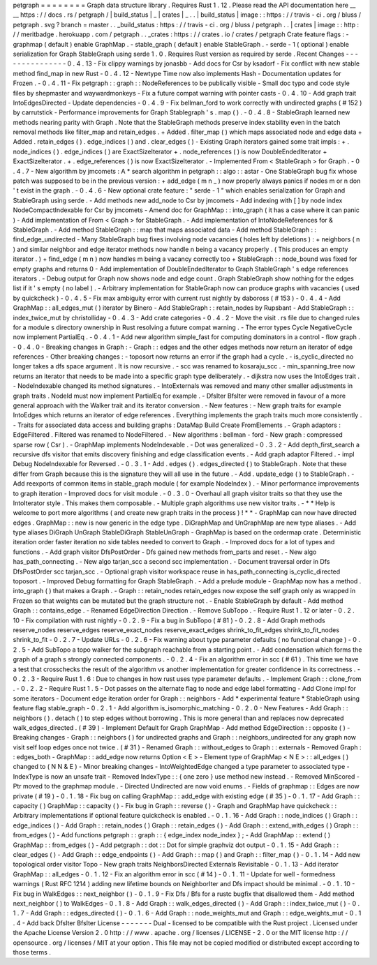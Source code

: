 petgraph
=
=
=
=
=
=
=
=
Graph
data
structure
library
.
Requires
Rust
1
.
12
.
Please
read
the
API
documentation
here
__
__
https
:
/
/
docs
.
rs
/
petgraph
/
|
build_status
|
_
|
crates
|
_
.
.
|
build_status
|
image
:
:
https
:
/
/
travis
-
ci
.
org
/
bluss
/
petgraph
.
svg
?
branch
=
master
.
.
_build_status
:
https
:
/
/
travis
-
ci
.
org
/
bluss
/
petgraph
.
.
|
crates
|
image
:
:
http
:
/
/
meritbadge
.
herokuapp
.
com
/
petgraph
.
.
_crates
:
https
:
/
/
crates
.
io
/
crates
/
petgraph
Crate
feature
flags
:
-
graphmap
(
default
)
enable
GraphMap
.
-
stable_graph
(
default
)
enable
StableGraph
.
-
serde
-
1
(
optional
)
enable
serialization
for
Graph
StableGraph
using
serde
1
.
0
.
Requires
Rust
version
as
required
by
serde
.
Recent
Changes
-
-
-
-
-
-
-
-
-
-
-
-
-
-
-
0
.
4
.
13
-
Fix
clippy
warnings
by
jonasbb
-
Add
docs
for
Csr
by
ksadorf
-
Fix
conflict
with
new
stable
method
find_map
in
new
Rust
-
0
.
4
.
12
-
Newtype
Time
now
also
implements
Hash
-
Documentation
updates
for
Frozen
.
-
0
.
4
.
11
-
Fix
petgraph
:
:
graph
:
:
NodeReferences
to
be
publically
visible
-
Small
doc
typo
and
code
style
files
by
shepmaster
and
waywardmonkeys
-
Fix
a
future
compat
warning
with
pointer
casts
-
0
.
4
.
10
-
Add
graph
trait
IntoEdgesDirected
-
Update
dependencies
-
0
.
4
.
9
-
Fix
bellman_ford
to
work
correctly
with
undirected
graphs
(
#
152
)
by
carrutstick
-
Performance
improvements
for
Graph
Stablegraph
'
s
.
map
(
)
.
-
0
.
4
.
8
-
StableGraph
learned
new
methods
nearing
parity
with
Graph
.
Note
that
the
StableGraph
methods
preserve
index
stability
even
in
the
batch
removal
methods
like
filter_map
and
retain_edges
.
+
Added
.
filter_map
(
)
which
maps
associated
node
and
edge
data
+
Added
.
retain_edges
(
)
.
edge_indices
(
)
and
.
clear_edges
(
)
-
Existing
Graph
iterators
gained
some
trait
impls
:
+
.
node_indices
(
)
.
edge_indices
(
)
are
ExactSizeIterator
+
.
node_references
(
)
is
now
DoubleEndedIterator
+
ExactSizeIterator
.
+
.
edge_references
(
)
is
now
ExactSizeIterator
.
-
Implemented
From
<
StableGraph
>
for
Graph
.
-
0
.
4
.
7
-
New
algorithm
by
jmcomets
:
A
*
search
algorithm
in
petgraph
:
:
algo
:
:
astar
-
One
StableGraph
bug
fix
whose
patch
was
supposed
to
be
in
the
previous
version
:
+
add_edge
(
m
n
_
)
now
properly
always
panics
if
nodes
m
or
n
don
'
t
exist
in
the
graph
.
-
0
.
4
.
6
-
New
optional
crate
feature
:
"
serde
-
1
"
which
enables
serialization
for
Graph
and
StableGraph
using
serde
.
-
Add
methods
new
add_node
to
Csr
by
jmcomets
-
Add
indexing
with
[
]
by
node
index
NodeCompactIndexable
for
Csr
by
jmcomets
-
Amend
doc
for
GraphMap
:
:
into_graph
(
it
has
a
case
where
it
can
panic
)
-
Add
implementation
of
From
<
Graph
>
for
StableGraph
.
-
Add
implementation
of
IntoNodeReferences
for
&
StableGraph
.
-
Add
method
StableGraph
:
:
map
that
maps
associated
data
-
Add
method
StableGraph
:
:
find_edge_undirected
-
Many
StableGraph
bug
fixes
involving
node
vacancies
(
holes
left
by
deletions
)
:
+
neighbors
(
n
)
and
similar
neighbor
and
edge
iterator
methods
now
handle
n
being
a
vacancy
properly
.
(
This
produces
an
empty
iterator
.
)
+
find_edge
(
m
n
)
now
handles
m
being
a
vacancy
correctly
too
+
StableGraph
:
:
node_bound
was
fixed
for
empty
graphs
and
returns
0
-
Add
implementation
of
DoubleEndedIterator
to
Graph
StableGraph
'
s
edge
references
iterators
.
-
Debug
output
for
Graph
now
shows
node
and
edge
count
.
Graph
StableGraph
show
nothing
for
the
edges
list
if
it
'
s
empty
(
no
label
)
.
-
Arbitrary
implementation
for
StableGraph
now
can
produce
graphs
with
vacancies
(
used
by
quickcheck
)
-
0
.
4
.
5
-
Fix
max
ambiguity
error
with
current
rust
nightly
by
daboross
(
#
153
)
-
0
.
4
.
4
-
Add
GraphMap
:
:
all_edges_mut
(
)
iterator
by
Binero
-
Add
StableGraph
:
:
retain_nodes
by
Rupsbant
-
Add
StableGraph
:
:
index_twice_mut
by
christolliday
-
0
.
4
.
3
-
Add
crate
categories
-
0
.
4
.
2
-
Move
the
visit
.
rs
file
due
to
changed
rules
for
a
module
s
directory
ownership
in
Rust
resolving
a
future
compat
warning
.
-
The
error
types
Cycle
NegativeCycle
now
implement
PartialEq
.
-
0
.
4
.
1
-
Add
new
algorithm
simple_fast
for
computing
dominators
in
a
control
-
flow
graph
.
-
0
.
4
.
0
-
Breaking
changes
in
Graph
:
-
Graph
:
:
edges
and
the
other
edges
methods
now
return
an
iterator
of
edge
references
-
Other
breaking
changes
:
-
toposort
now
returns
an
error
if
the
graph
had
a
cycle
.
-
is_cyclic_directed
no
longer
takes
a
dfs
space
argument
.
It
is
now
recursive
.
-
scc
was
renamed
to
kosaraju_scc
.
-
min_spanning_tree
now
returns
an
iterator
that
needs
to
be
made
into
a
specific
graph
type
deliberately
.
-
dijkstra
now
uses
the
IntoEdges
trait
.
-
NodeIndexable
changed
its
method
signatures
.
-
IntoExternals
was
removed
and
many
other
smaller
adjustments
in
graph
traits
.
NodeId
must
now
implement
PartialEq
for
example
.
-
DfsIter
BfsIter
were
removed
in
favour
of
a
more
general
approach
with
the
Walker
trait
and
its
iterator
conversion
.
-
New
features
:
-
New
graph
traits
for
example
IntoEdges
which
returns
an
iterator
of
edge
references
.
Everything
implements
the
graph
traits
much
more
consistently
.
-
Traits
for
associated
data
access
and
building
graphs
:
DataMap
Build
Create
FromElements
.
-
Graph
adaptors
:
EdgeFiltered
.
Filtered
was
renamed
to
NodeFiltered
.
-
New
algorithms
:
bellman
-
ford
-
New
graph
:
compressed
sparse
row
(
Csr
)
.
-
GraphMap
implements
NodeIndexable
.
-
Dot
was
generalized
-
0
.
3
.
2
-
Add
depth_first_search
a
recursive
dfs
visitor
that
emits
discovery
finishing
and
edge
classification
events
.
-
Add
graph
adaptor
Filtered
.
-
impl
Debug
NodeIndexable
for
Reversed
.
-
0
.
3
.
1
-
Add
.
edges
(
)
.
edges_directed
(
)
to
StableGraph
.
Note
that
these
differ
from
Graph
because
this
is
the
signature
they
will
all
use
in
the
future
.
-
Add
.
update_edge
(
)
to
StableGraph
.
-
Add
reexports
of
common
items
in
stable_graph
module
(
for
example
NodeIndex
)
.
-
Minor
performance
improvements
to
graph
iteration
-
Improved
docs
for
visit
module
.
-
0
.
3
.
0
-
Overhaul
all
graph
visitor
traits
so
that
they
use
the
IntoIterator
style
.
This
makes
them
composable
.
-
Multiple
graph
algorithms
use
new
visitor
traits
.
-
*
*
Help
is
welcome
to
port
more
algorithms
(
and
create
new
graph
traits
in
the
process
)
!
*
*
-
GraphMap
can
now
have
directed
edges
.
GraphMap
:
:
new
is
now
generic
in
the
edge
type
.
DiGraphMap
and
UnGraphMap
are
new
type
aliases
.
-
Add
type
aliases
DiGraph
UnGraph
StableDiGraph
StableUnGraph
-
GraphMap
is
based
on
the
ordermap
crate
.
Deterministic
iteration
order
faster
iteration
no
side
tables
needed
to
convert
to
Graph
.
-
Improved
docs
for
a
lot
of
types
and
functions
.
-
Add
graph
visitor
DfsPostOrder
-
Dfs
gained
new
methods
from_parts
and
reset
.
-
New
algo
has_path_connecting
.
-
New
algo
tarjan_scc
a
second
scc
implementation
.
-
Document
traversal
order
in
Dfs
DfsPostOrder
scc
tarjan_scc
.
-
Optional
graph
visitor
workspace
reuse
in
has_path_connecting
is_cyclic_directed
toposort
.
-
Improved
Debug
formatting
for
Graph
StableGraph
.
-
Add
a
prelude
module
-
GraphMap
now
has
a
method
.
into_graph
(
)
that
makes
a
Graph
.
-
Graph
:
:
retain_nodes
retain_edges
now
expose
the
self
graph
only
as
wrapped
in
Frozen
so
that
weights
can
be
mutated
but
the
graph
structure
not
.
-
Enable
StableGraph
by
default
-
Add
method
Graph
:
:
contains_edge
.
-
Renamed
EdgeDirection
Direction
.
-
Remove
SubTopo
.
-
Require
Rust
1
.
12
or
later
-
0
.
2
.
10
-
Fix
compilation
with
rust
nightly
-
0
.
2
.
9
-
Fix
a
bug
in
SubTopo
(
#
81
)
-
0
.
2
.
8
-
Add
Graph
methods
reserve_nodes
reserve_edges
reserve_exact_nodes
reserve_exact_edges
shrink_to_fit_edges
shrink_to_fit_nodes
shrink_to_fit
-
0
.
2
.
7
-
Update
URLs
-
0
.
2
.
6
-
Fix
warning
about
type
parameter
defaults
(
no
functional
change
)
-
0
.
2
.
5
-
Add
SubTopo
a
topo
walker
for
the
subgraph
reachable
from
a
starting
point
.
-
Add
condensation
which
forms
the
graph
of
a
graph
s
strongly
connected
components
.
-
0
.
2
.
4
-
Fix
an
algorithm
error
in
scc
(
#
61
)
.
This
time
we
have
a
test
that
crosschecks
the
result
of
the
algorithm
vs
another
implementation
for
greater
confidence
in
its
correctness
.
-
0
.
2
.
3
-
Require
Rust
1
.
6
:
Due
to
changes
in
how
rust
uses
type
parameter
defaults
.
-
Implement
Graph
:
:
clone_from
.
-
0
.
2
.
2
-
Require
Rust
1
.
5
-
Dot
passes
on
the
alternate
flag
to
node
and
edge
label
formatting
-
Add
Clone
impl
for
some
iterators
-
Document
edge
iteration
order
for
Graph
:
:
neighbors
-
Add
*
experimental
feature
*
StableGraph
using
feature
flag
stable_graph
-
0
.
2
.
1
-
Add
algorithm
is_isomorphic_matching
-
0
.
2
.
0
-
New
Features
-
Add
Graph
:
:
neighbors
(
)
.
detach
(
)
to
step
edges
without
borrowing
.
This
is
more
general
than
and
replaces
now
deprecated
walk_edges_directed
.
(
#
39
)
-
Implement
Default
for
Graph
GraphMap
-
Add
method
EdgeDirection
:
:
opposite
(
)
-
Breaking
changes
-
Graph
:
:
neighbors
(
)
for
undirected
graphs
and
Graph
:
:
neighbors_undirected
for
any
graph
now
visit
self
loop
edges
once
not
twice
.
(
#
31
)
-
Renamed
Graph
:
:
without_edges
to
Graph
:
:
externals
-
Removed
Graph
:
:
edges_both
-
GraphMap
:
:
add_edge
now
returns
Option
<
E
>
-
Element
type
of
GraphMap
<
N
E
>
:
:
all_edges
(
)
changed
to
(
N
N
&
E
)
-
Minor
breaking
changes
-
IntoWeightedEdge
changed
a
type
parameter
to
associated
type
-
IndexType
is
now
an
unsafe
trait
-
Removed
IndexType
:
:
{
one
zero
}
use
method
new
instead
.
-
Removed
MinScored
-
Ptr
moved
to
the
graphmap
module
.
-
Directed
Undirected
are
now
void
enums
.
-
Fields
of
graphmap
:
:
Edges
are
now
private
(
#
19
)
-
0
.
1
.
18
-
Fix
bug
on
calling
GraphMap
:
:
add_edge
with
existing
edge
(
#
35
)
-
0
.
1
.
17
-
Add
Graph
:
:
capacity
(
)
GraphMap
:
:
capacity
(
)
-
Fix
bug
in
Graph
:
:
reverse
(
)
-
Graph
and
GraphMap
have
quickcheck
:
:
Arbitrary
implementations
if
optional
feature
quickcheck
is
enabled
.
-
0
.
1
.
16
-
Add
Graph
:
:
node_indices
(
)
Graph
:
:
edge_indices
(
)
-
Add
Graph
:
:
retain_nodes
(
)
Graph
:
:
retain_edges
(
)
-
Add
Graph
:
:
extend_with_edges
(
)
Graph
:
:
from_edges
(
)
-
Add
functions
petgraph
:
:
graph
:
:
{
edge_index
node_index
}
;
-
Add
GraphMap
:
:
extend
(
)
GraphMap
:
:
from_edges
(
)
-
Add
petgraph
:
:
dot
:
:
Dot
for
simple
graphviz
dot
output
-
0
.
1
.
15
-
Add
Graph
:
:
clear_edges
(
)
-
Add
Graph
:
:
edge_endpoints
(
)
-
Add
Graph
:
:
map
(
)
and
Graph
:
:
filter_map
(
)
-
0
.
1
.
14
-
Add
new
topological
order
visitor
Topo
-
New
graph
traits
NeighborsDirected
Externals
Revisitable
-
0
.
1
.
13
-
Add
iterator
GraphMap
:
:
all_edges
-
0
.
1
.
12
-
Fix
an
algorithm
error
in
scc
(
#
14
)
-
0
.
1
.
11
-
Update
for
well
-
formedness
warnings
(
Rust
RFC
1214
)
adding
new
lifetime
bounds
on
NeighborIter
and
Dfs
impact
should
be
minimal
.
-
0
.
1
.
10
-
Fix
bug
in
WalkEdges
:
:
next_neighbor
(
)
-
0
.
1
.
9
-
Fix
Dfs
/
Bfs
for
a
rustc
bugfix
that
disallowed
them
-
Add
method
next_neighbor
(
)
to
WalkEdges
-
0
.
1
.
8
-
Add
Graph
:
:
walk_edges_directed
(
)
-
Add
Graph
:
:
index_twice_mut
(
)
-
0
.
1
.
7
-
Add
Graph
:
:
edges_directed
(
)
-
0
.
1
.
6
-
Add
Graph
:
:
node_weights_mut
and
Graph
:
:
edge_weights_mut
-
0
.
1
.
4
-
Add
back
DfsIter
BfsIter
License
-
-
-
-
-
-
-
Dual
-
licensed
to
be
compatible
with
the
Rust
project
.
Licensed
under
the
Apache
License
Version
2
.
0
http
:
/
/
www
.
apache
.
org
/
licenses
/
LICENSE
-
2
.
0
or
the
MIT
license
http
:
/
/
opensource
.
org
/
licenses
/
MIT
at
your
option
.
This
file
may
not
be
copied
modified
or
distributed
except
according
to
those
terms
.
